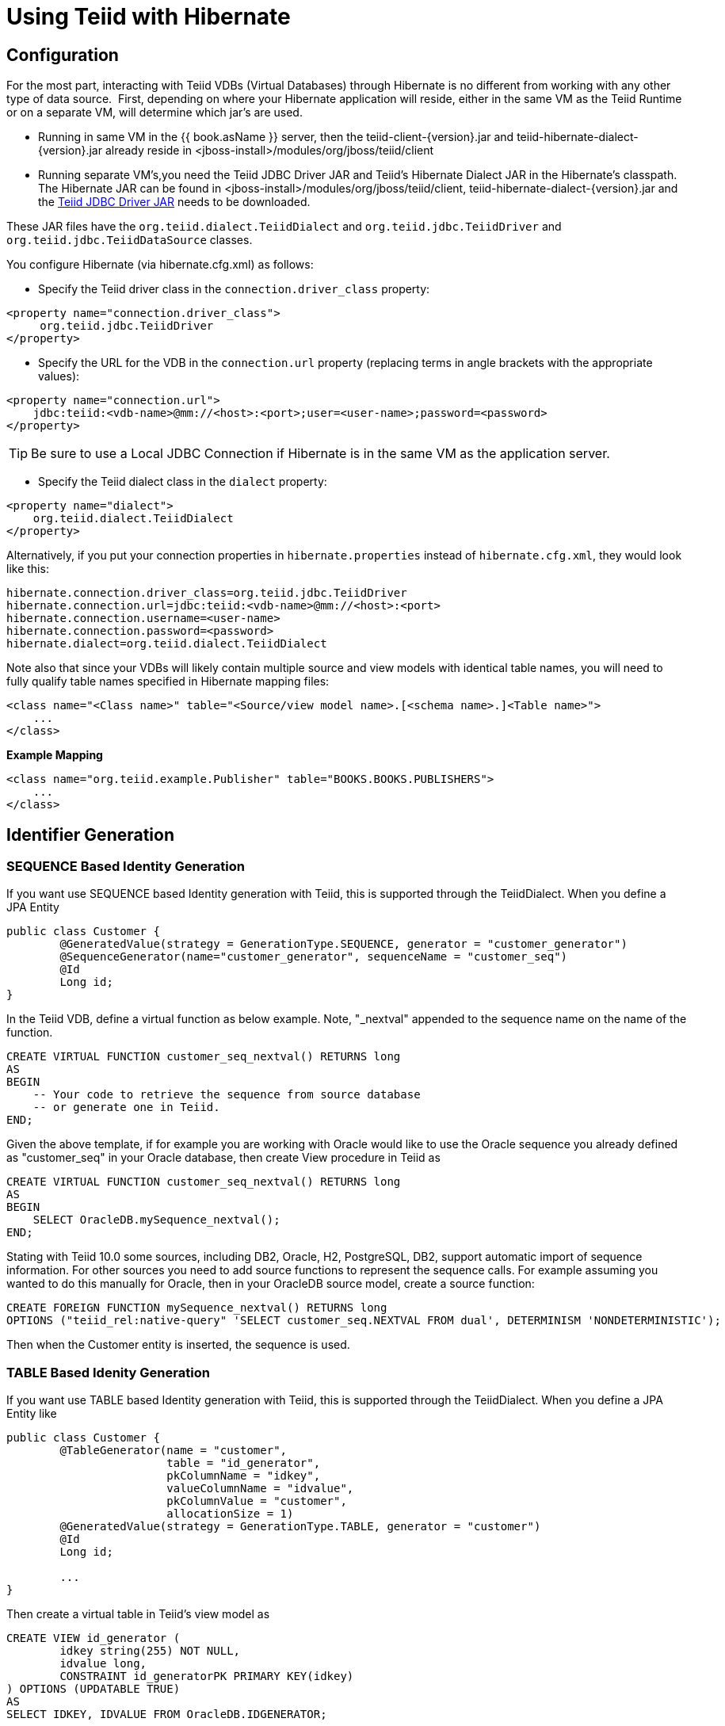 
= Using Teiid with Hibernate

== Configuration

For the most part, interacting with Teiid VDBs (Virtual Databases) through Hibernate is no different from working with any other type of data source.  First, depending on where your Hibernate application will reside, either in the same VM as the Teiid Runtime or on a separate VM, will determine which jar’s are used. 

* Running in same VM in the {{ book.asName }} server, then the teiid-client-\{version}.jar and teiid-hibernate-dialect-\{version}.jar already reside in <jboss-install>/modules/org/jboss/teiid/client
* Running separate VM’s,you need the Teiid JDBC Driver JAR and Teiid’s Hibernate Dialect JAR in the Hibernate’s classpath.  The Hibernate JAR can be found in <jboss-install>/modules/org/jboss/teiid/client, teiid-hibernate-dialect-\{version}.jar and the http://www.jboss.org/teiid/downloads.html[Teiid JDBC Driver JAR] needs to be downloaded.

These JAR files have the `org.teiid.dialect.TeiidDialect` and `org.teiid.jdbc.TeiidDriver` and `org.teiid.jdbc.TeiidDataSource` classes.

You configure Hibernate (via hibernate.cfg.xml) as follows:

* Specify the Teiid driver class in the `connection.driver_class` property:

[source,xml]
----
<property name="connection.driver_class">
     org.teiid.jdbc.TeiidDriver
</property>
----

* Specify the URL for the VDB in the `connection.url` property (replacing terms in angle brackets with the appropriate values):

[source,xml]
----
<property name="connection.url">
    jdbc:teiid:<vdb-name>@mm://<host>:<port>;user=<user-name>;password=<password>
</property>
----

TIP: Be sure to use a Local JDBC Connection if Hibernate is in the same VM as the application server.

* Specify the Teiid dialect class in the `dialect` property:

[source,xml]
----
<property name="dialect">
    org.teiid.dialect.TeiidDialect
</property>
----

Alternatively, if you put your connection properties in `hibernate.properties` instead of `hibernate.cfg.xml`, they would look like this:

[source,java]
----
hibernate.connection.driver_class=org.teiid.jdbc.TeiidDriver
hibernate.connection.url=jdbc:teiid:<vdb-name>@mm://<host>:<port>
hibernate.connection.username=<user-name>
hibernate.connection.password=<password>
hibernate.dialect=org.teiid.dialect.TeiidDialect
----

Note also that since your VDBs will likely contain multiple source and view models with identical table names, you will need to fully qualify table names specified in Hibernate mapping files:

[source,xml]
----
<class name="<Class name>" table="<Source/view model name>.[<schema name>.]<Table name>">
    ...
</class>
----

[source,xml]
.*Example Mapping*
----
<class name="org.teiid.example.Publisher" table="BOOKS.BOOKS.PUBLISHERS">
    ...
</class>
----

== Identifier Generation

=== SEQUENCE Based Identity Generation
If you want use SEQUENCE based Identity generation with Teiid, this is supported through the TeiidDialect. When you define a JPA Entity

----
public class Customer {
	@GeneratedValue(strategy = GenerationType.SEQUENCE, generator = "customer_generator")
	@SequenceGenerator(name="customer_generator", sequenceName = "customer_seq")
	@Id
	Long id;
}
----

In the Teiid VDB, define a virtual function as below example. Note, "_nextval" appended to the sequence name on the name of the function.

----
CREATE VIRTUAL FUNCTION customer_seq_nextval() RETURNS long
AS
BEGIN 
    -- Your code to retrieve the sequence from source database
    -- or generate one in Teiid.
END;
----

Given the above template, if for example you are working with Oracle would like to use the Oracle sequence you already defined as "customer_seq" in your Oracle database, then create View procedure in Teiid as

----
CREATE VIRTUAL FUNCTION customer_seq_nextval() RETURNS long
AS
BEGIN 
    SELECT OracleDB.mySequence_nextval();
END;
----

Stating with Teiid 10.0 some sources, including DB2, Oracle, H2, PostgreSQL, DB2, support automatic import of sequence information.  For other sources you need to add source functions to represent the sequence calls.  For example assuming you wanted to do this manually for Oracle, then in your OracleDB source model, create a source function:

----
CREATE FOREIGN FUNCTION mySequence_nextval() RETURNS long
OPTIONS ("teiid_rel:native-query" 'SELECT customer_seq.NEXTVAL FROM dual', DETERMINISM 'NONDETERMINISTIC');
----

Then when the Customer entity is inserted, the sequence is used.

=== TABLE Based Idenity Generation
If you want use TABLE based Identity generation with Teiid, this is supported through the TeiidDialect. When you define a JPA Entity like

----
public class Customer {
	@TableGenerator(name = "customer", 
			table = "id_generator", 
			pkColumnName = "idkey", 
			valueColumnName = "idvalue", 
			pkColumnValue = "customer", 
			allocationSize = 1)
	@GeneratedValue(strategy = GenerationType.TABLE, generator = "customer")	
	@Id
	Long id;
	
	...
}
----

Then create a virtual table in Teiid's view model as

----
CREATE VIEW id_generator (
	idkey string(255) NOT NULL,
	idvalue long,
	CONSTRAINT id_generatorPK PRIMARY KEY(idkey)
) OPTIONS (UPDATABLE TRUE)
AS
SELECT IDKEY, IDVALUE FROM OracleDB.IDGENERATOR;
----

Where in OracleDB, you have a physical Table called "IDGENERATOR" and with above shown columns. When you use this technique, please make sure you have seed content like below to begin with

----
INSERT INTO IDGENERATOR(IDKEY, IDVALUE) VALUES ('customer', 100);
----

such that the IDKEY matches and IDVALUE has a initializer value.

=== IDENTITY Based identity generation
* GUID and Identity (using generated key retrieval) identifier generation strategy are directly supported.

== Limitations

* Many Hibernate use cases assume a data source has the ability (with proper user permissions) to process Data Definition Language (DDL) statements like CREATE TABLE and DROP TABLE as well as Data Manipulation Language (DML) statements like SELECT, UPDATE, INSERT and DELETE. Teiid can handle a broad range of DML, but does not directly support DDL against a particular source.
* Sequence generation is not directly supported.

